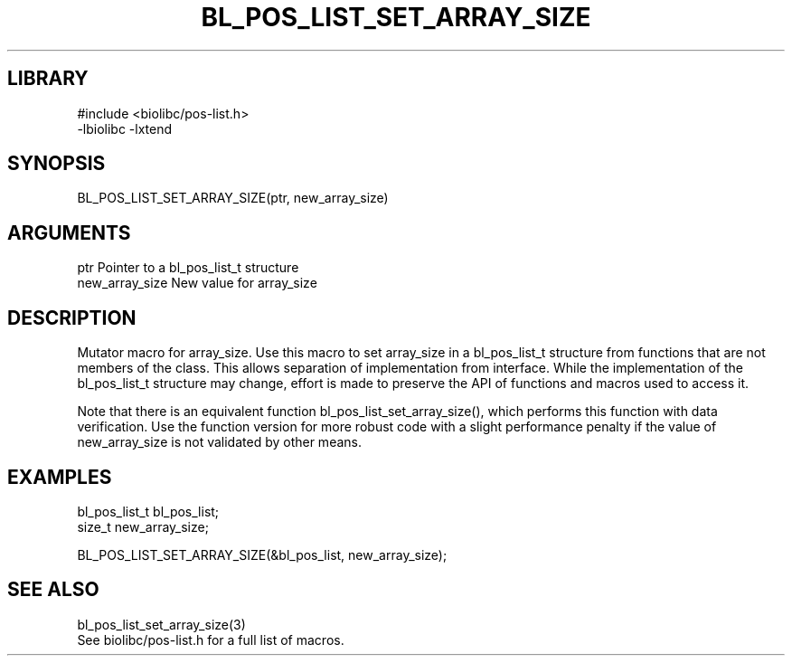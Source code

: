\" Generated by /home/bacon/scripts/gen-get-set
.TH BL_POS_LIST_SET_ARRAY_SIZE 3

.SH LIBRARY
.nf
.na
#include <biolibc/pos-list.h>
-lbiolibc -lxtend
.ad
.fi

\" Convention:
\" Underline anything that is typed verbatim - commands, etc.
.SH SYNOPSIS
.PP
.nf 
.na
BL_POS_LIST_SET_ARRAY_SIZE(ptr, new_array_size)
.ad
.fi

.SH ARGUMENTS
.nf
.na
ptr             Pointer to a bl_pos_list_t structure
new_array_size  New value for array_size
.ad
.fi

.SH DESCRIPTION

Mutator macro for array_size.  Use this macro to set array_size in
a bl_pos_list_t structure from functions that are not members of the class.
This allows separation of implementation from interface.  While the
implementation of the bl_pos_list_t structure may change, effort is made to
preserve the API of functions and macros used to access it.

Note that there is an equivalent function bl_pos_list_set_array_size(), which performs
this function with data verification.  Use the function version for more
robust code with a slight performance penalty if the value of
new_array_size is not validated by other means.

.SH EXAMPLES

.nf
.na
bl_pos_list_t   bl_pos_list;
size_t          new_array_size;

BL_POS_LIST_SET_ARRAY_SIZE(&bl_pos_list, new_array_size);
.ad
.fi

.SH SEE ALSO

.nf
.na
bl_pos_list_set_array_size(3)
See biolibc/pos-list.h for a full list of macros.
.ad
.fi
